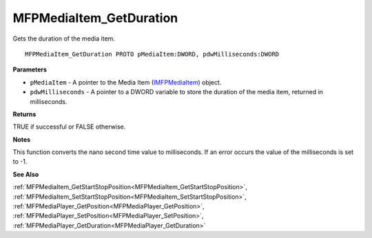 .. _MFPMediaItem_GetDuration:

========================
MFPMediaItem_GetDuration
========================

Gets the duration of the media item.

::

   MFPMediaItem_GetDuration PROTO pMediaItem:DWORD, pdwMilliseconds:DWORD


**Parameters**

* ``pMediaItem`` - A pointer to the Media Item (`IMFPMediaItem <https://learn.microsoft.com/en-us/previous-versions/windows/desktop/api/mfplay/nn-mfplay-imfpmediaitem>`_) object.

* ``pdwMilliseconds`` - A pointer to a DWORD variable to store the duration of the media item, returned in milliseconds.


**Returns**

TRUE if successful or FALSE otherwise.


**Notes**

This function converts the nano second time value to milliseconds. If an error occurs the value of the milliseconds is set to -1.


**See Also**

:ref:`MFPMediaItem_GetStartStopPosition<MFPMediaItem_GetStartStopPosition>`, :ref:`MFPMediaItem_SetStartStopPosition<MFPMediaItem_SetStartStopPosition>`, :ref:`MFPMediaPlayer_GetPosition<MFPMediaPlayer_GetPosition>`, :ref:`MFPMediaPlayer_SetPosition<MFPMediaPlayer_SetPosition>`, :ref:`MFPMediaPlayer_GetDuration<MFPMediaPlayer_GetDuration>`
